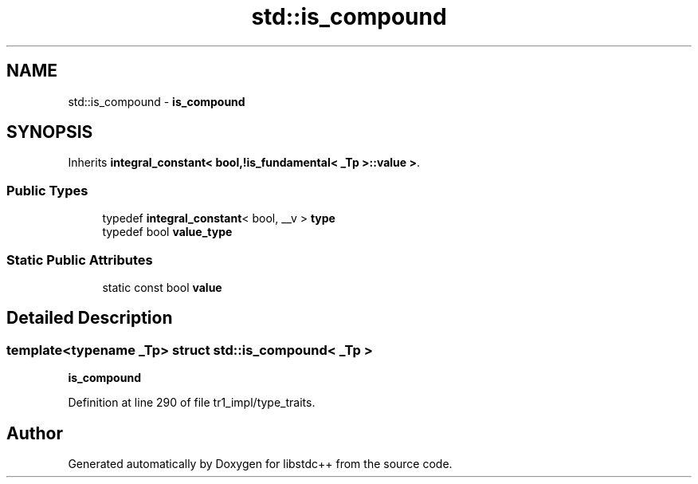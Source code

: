 .TH "std::is_compound" 3 "21 Apr 2009" "libstdc++" \" -*- nroff -*-
.ad l
.nh
.SH NAME
std::is_compound \- \fBis_compound\fP  

.PP
.SH SYNOPSIS
.br
.PP
Inherits \fBintegral_constant< bool,!is_fundamental< _Tp >::value >\fP.
.PP
.SS "Public Types"

.in +1c
.ti -1c
.RI "typedef \fBintegral_constant\fP< bool, __v > \fBtype\fP"
.br
.ti -1c
.RI "typedef bool \fBvalue_type\fP"
.br
.in -1c
.SS "Static Public Attributes"

.in +1c
.ti -1c
.RI "static const bool \fBvalue\fP"
.br
.in -1c
.SH "Detailed Description"
.PP 

.SS "template<typename _Tp> struct std::is_compound< _Tp >"
\fBis_compound\fP 
.PP
Definition at line 290 of file tr1_impl/type_traits.

.SH "Author"
.PP 
Generated automatically by Doxygen for libstdc++ from the source code.
